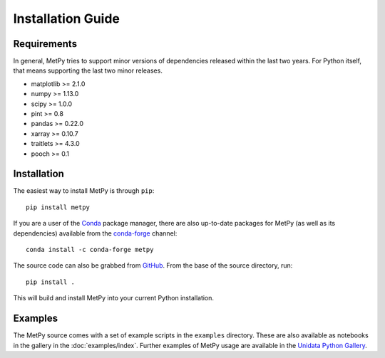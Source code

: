 ==================
Installation Guide
==================

------------
Requirements
------------
In general, MetPy tries to support minor versions of dependencies released within the last two
years. For Python itself, that means supporting the last two minor releases.

* matplotlib >= 2.1.0
* numpy >= 1.13.0
* scipy >= 1.0.0
* pint >= 0.8
* pandas >= 0.22.0
* xarray >= 0.10.7
* traitlets >= 4.3.0
* pooch >= 0.1

------------
Installation
------------

The easiest way to install MetPy is through ``pip``:

.. parsed-literal::
    pip install metpy

If you are a user of the `Conda <https://conda.io/docs/>`_ package manager, there are also
up-to-date packages for MetPy (as well as its dependencies) available from the
`conda-forge <https://conda-forge.org>`_ channel:

.. parsed-literal::
    conda install -c conda-forge metpy

The source code can also be grabbed from `GitHub <https://github.com/Unidata/MetPy>`_. From
the base of the source directory, run:

.. parsed-literal::
    pip install .

This will build and install MetPy into your current Python installation.

--------
Examples
--------

The MetPy source comes with a set of example scripts in the ``examples``
directory. These are also available as notebooks in the gallery in
the :doc:`examples/index`. Further examples of MetPy usage are available
in the `Unidata Python Gallery <https://unidata.github.io/python-gallery/>`_.
